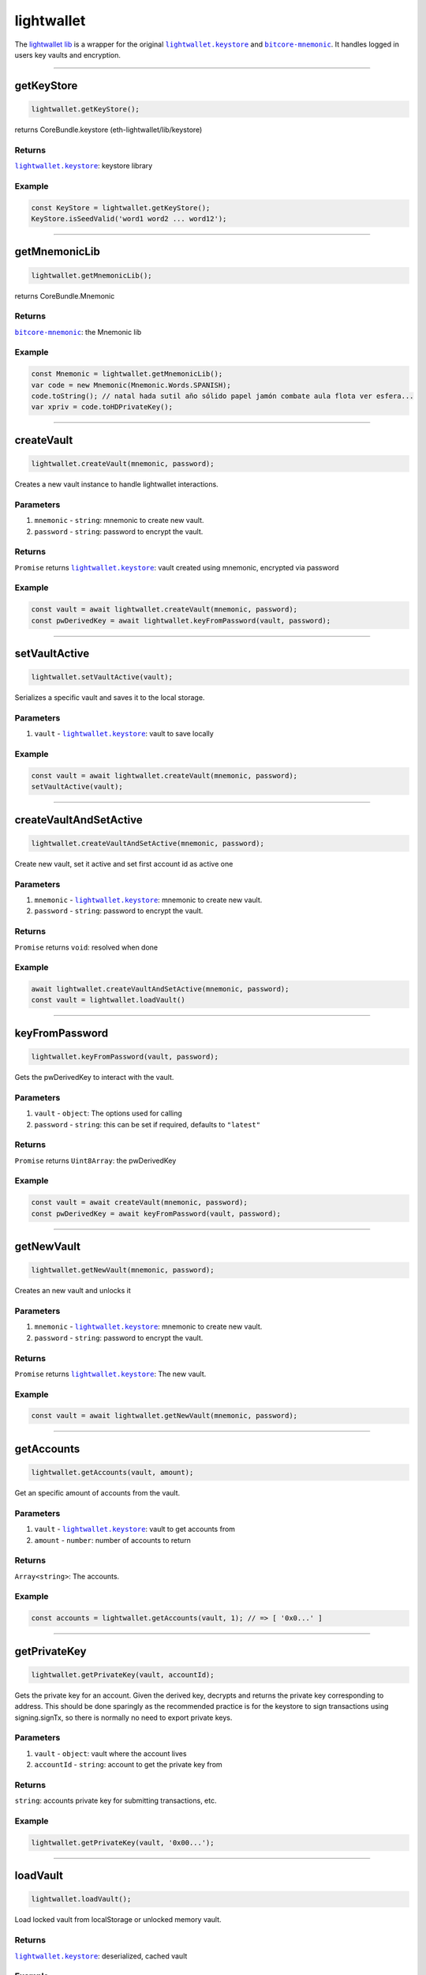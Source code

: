 ===========
lightwallet
===========

The `lightwallet lib <https://github.com/evannetwork/dapp-browser/blob/develop/src/app/lightwallet.ts>`_ is a wrapper for the original |source lightwallet_keystore|_ and |source bitcore_mnemonic|_. It handles logged in users key vaults and encryption.




--------------------------------------------------------------------------------

.. _db_lightwallet_getKeyStore:

getKeyStore
================================================================================

.. code-block:: typescript

  lightwallet.getKeyStore();

returns CoreBundle.keystore (eth-lightwallet/lib/keystore)

-------
Returns
-------

|source lightwallet_keystore|_: keystore library

-------
Example
-------

.. code-block:: typescript

  const KeyStore = lightwallet.getKeyStore();
  KeyStore.isSeedValid('word1 word2 ... word12');


--------------------------------------------------------------------------------

.. _db_lightwallet_getMnemonicLib:

getMnemonicLib
================================================================================

.. code-block:: typescript

  lightwallet.getMnemonicLib();

returns CoreBundle.Mnemonic

-------
Returns
-------

|source bitcore_mnemonic|_: the Mnemonic lib

-------
Example
-------

.. code-block:: typescript

  const Mnemonic = lightwallet.getMnemonicLib();
  var code = new Mnemonic(Mnemonic.Words.SPANISH);
  code.toString(); // natal hada sutil año sólido papel jamón combate aula flota ver esfera...
  var xpriv = code.toHDPrivateKey();




--------------------------------------------------------------------------------

.. _db_lightwallet_createVault:

createVault
================================================================================

.. code-block:: typescript

  lightwallet.createVault(mnemonic, password);

Creates a new vault instance to handle lightwallet interactions.

----------
Parameters
----------

#. ``mnemonic`` - ``string``: mnemonic to create new vault.
#. ``password`` - ``string``: password to encrypt the vault.

-------
Returns
-------

``Promise`` returns |source lightwallet_keystore|_: vault created using mnemonic, encrypted via password

-------
Example
-------

.. code-block:: typescript

  const vault = await lightwallet.createVault(mnemonic, password);
  const pwDerivedKey = await lightwallet.keyFromPassword(vault, password);


--------------------------------------------------------------------------------

.. _db_lightwallet_setVaultActive:

setVaultActive
================================================================================

.. code-block:: typescript

  lightwallet.setVaultActive(vault);

Serializes a specific vault and saves it to the local storage.

----------
Parameters
----------

#. ``vault`` - |source lightwallet_keystore|_: vault to save locally

-------
Example
-------

.. code-block:: typescript

  const vault = await lightwallet.createVault(mnemonic, password);
  setVaultActive(vault);





--------------------------------------------------------------------------------

.. _db_lightwallet_createVaultAndSetActive:

createVaultAndSetActive
================================================================================

.. code-block:: typescript

  lightwallet.createVaultAndSetActive(mnemonic, password);

Create new vault, set it active and set first account id as active one

----------
Parameters
----------

#. ``mnemonic`` - |source lightwallet_keystore|_: mnemonic to create new vault.
#. ``password`` - ``string``: password to encrypt the vault.

-------
Returns
-------

``Promise`` returns ``void``: resolved when done

-------
Example
-------

.. code-block:: typescript

  await lightwallet.createVaultAndSetActive(mnemonic, password);
  const vault = lightwallet.loadVault()




--------------------------------------------------------------------------------

.. _db_lightwallet_keyFromPassword:

keyFromPassword
================================================================================

.. code-block:: typescript

  lightwallet.keyFromPassword(vault, password);

Gets the pwDerivedKey to interact with the vault.

----------
Parameters
----------

#. ``vault`` - ``object``: The options used for calling
#. ``password`` - ``string``: this can be set if required, defaults to ``"latest"``

-------
Returns
-------

``Promise`` returns ``Uint8Array``: the pwDerivedKey

-------
Example
-------

.. code-block:: typescript

  const vault = await createVault(mnemonic, password);
  const pwDerivedKey = await keyFromPassword(vault, password);





--------------------------------------------------------------------------------

.. _db_lightwallet_getNewVault:

getNewVault
================================================================================

.. code-block:: typescript

  lightwallet.getNewVault(mnemonic, password);

Creates an new vault and unlocks it

----------
Parameters
----------

#. ``mnemonic`` - |source lightwallet_keystore|_: mnemonic to create new vault.
#. ``password`` - ``string``: password to encrypt the vault.

-------
Returns
-------

``Promise`` returns |source lightwallet_keystore|_: The new vault.

-------
Example
-------

.. code-block:: typescript

  const vault = await lightwallet.getNewVault(mnemonic, password);




--------------------------------------------------------------------------------

.. _db_lightwallet_getAccounts:

getAccounts
================================================================================

.. code-block:: typescript

  lightwallet.getAccounts(vault, amount);

Get an specific amount of accounts from the vault.

----------
Parameters
----------

#. ``vault`` - |source lightwallet_keystore|_: vault to get accounts from
#. ``amount`` - ``number``: number of accounts to return

-------
Returns
-------

``Array<string>``: The accounts.

-------
Example
-------

.. code-block:: typescript

  const accounts = lightwallet.getAccounts(vault, 1); // => [ '0x0...' ]




--------------------------------------------------------------------------------

.. _db_lightwallet_getPrivateKey:

getPrivateKey
================================================================================

.. code-block:: typescript

  lightwallet.getPrivateKey(vault, accountId);

Gets the private key for an account. Given the derived key, decrypts and returns the private key corresponding to address. This should be done sparingly as the recommended practice is for the keystore to sign transactions using signing.signTx, so there is normally no need to export private keys.

----------
Parameters
----------

#. ``vault`` - ``object``: vault where the account lives
#. ``accountId`` - ``string``: account to get the private key from

-------
Returns
-------

``string``: accounts private key for submitting transactions, etc.

-------
Example
-------

.. code-block:: typescript

  lightwallet.getPrivateKey(vault, '0x00...');




--------------------------------------------------------------------------------

.. _db_lightwallet_loadVault:

loadVault
================================================================================

.. code-block:: typescript

  lightwallet.loadVault();

Load locked vault from localStorage or unlocked memory vault.

-------
Returns
-------

|source lightwallet_keystore|_: deserialized, cached vault

-------
Example
-------

.. code-block:: typescript

  const lockedVault = lightwallet.loadVault();





--------------------------------------------------------------------------------

.. _db_lightwallet_setPasswordFunction:

setPasswordFunction
================================================================================

.. code-block:: typescript

  lightwallet.setPasswordFunction(arguments);

Sets the password function. The dapp-browser does not includes any library / framework / css that handles a good and nice ui development (e.g. angular, react, bootstrap, ...). To handle coporate design and a better DApp development freedom, each DApp must specify its own password dialog. In case of Angular 5 development have a look at the default one, provided by the angular-core: globalPasswordDialog https://github.com/evannetwork/angular-core/blob/4f539a2f5492b137d6be82c133427871073c3929/src/services/evan/bcc.ts#L300

----------
Parameters
----------

#. ``newPasswordFunction`` - ``Function``: The new password function

-------
Example
-------

.. code-block:: typescript

  lightwallet.setPasswordFunction(() => {
    return prompt("Please enter your password");
  });



--------------------------------------------------------------------------------

.. _db_lightwallet_getPassword:

getPassword
================================================================================

.. code-block:: typescript

  lightwallet.getPassword(accountId);

Shows the global-password modal that should return the users password as a string. Be sure that the "lightwallet.setPasswordFunction" was called before, to setup the password function that should be used.

----------
Parameters
----------

#. ``accountId`` - ``string``: additional account id to get the password from

-------
Returns
-------

``Promise`` returns ``string``: password input

-------
Example
-------

.. code-block:: typescript

  const pw = await lightwallet.getPassword('0x00');






--------------------------------------------------------------------------------

.. _db_lightwallet_loadUnlockedVault:

loadUnlockedVault
================================================================================

.. code-block:: typescript

  lightwallet.loadUnlockedVault();

Return current unlocked vault. Asks for password when vault is locked.

-------
Returns
-------

|source lightwallet_keystore|_: unlocked vault

-------
Example
-------

.. code-block:: typescript

  const vault = await lightwallet.loadUnlockedVault();
  console.log(vault.encryptionKey);






--------------------------------------------------------------------------------

.. _db_lightwallet_getEncryptionKey:

getEncryptionKey
================================================================================

.. code-block:: typescript

  lightwallet.getEncryptionKey();

Returns the encryption key for the current password.

-------
Returns
-------

``Promise`` returns ``string``: encryption key

-------
Example
-------

.. code-block:: typescript

  const encryptionKey = await lightwallet.getEncryptionKey();





--------------------------------------------------------------------------------

.. _db_lightwallet_getEncryptionKeyFromPassword:

getEncryptionKeyFromPassword
================================================================================

.. code-block:: typescript

  lightwallet.getEncryptionKeyFromPassword(password);

Hashes a password using sha3.

----------
Parameters
----------

#. ``password`` - ``string``: password that should be hashed

-------
Returns
-------

``string``: resolved when done

-------
Example
-------

.. code-block:: typescript

  profile.ipld.keyProvider.setKeysForAccount(
    accountId,
    lightwallet.getEncryptionKeyFromPassword(this.password)
  );




--------------------------------------------------------------------------------

.. _db_lightwallet_deleteActiveVault:

deleteActiveVault
================================================================================

.. code-block:: typescript

  lightwallet.deleteActiveVault();

Remove current active vault from browser.

-------
Example
-------

.. code-block:: typescript

  lightwallet.deleteActiveVault();


.. _db_lightwallet_isValidMnemonic:

isValidMnemonic
================================================================================

.. code-block:: typescript

  lightwallet.isValidMnemonic(mnemonic);

Returns if an mnemonic is a valid mnemonic. (wrapper for |source lightwallet_keystore|_.isSeedValid)

----------
Parameters
----------

#. ``mnemonic`` - ``string``: The options used for calling

-------
Returns
-------

``void``: True if valid mnemonic, False otherwise.

-------
Example
-------

.. code-block:: typescript

  lightwallet.isSeedValid('word1 word2 ... word12');


--------------------------------------------------------------------------------

.. _db_lightwallet_isValidMnemonicWord:

isValidMnemonicWord
================================================================================

.. code-block:: typescript

  lightwallet.isValidMnemonicWord(word);

Returns if an word is a valid mnemonic word.

----------
Parameters
----------

#. ``word`` - ``string``: word to check

-------
Returns
-------

``boolean``: True if valid mnemonic word, False otherwise.

-------
Example
-------

.. code-block:: typescript

  lightwallet.isValidMnemonicWord('cucumber'); // => false

.. |source lightwallet_keystore| replace:: ``lightwallet.keystore``
.. _source lightwallet_keystore: https://github.com/ConsenSys/eth-lightwallet/blob/master/lib/keystore.js

.. |source bitcore_mnemonic| replace:: ``bitcore-mnemonic``
.. _source bitcore_mnemonic: https://github.com/bitpay/bitcore-mnemonic